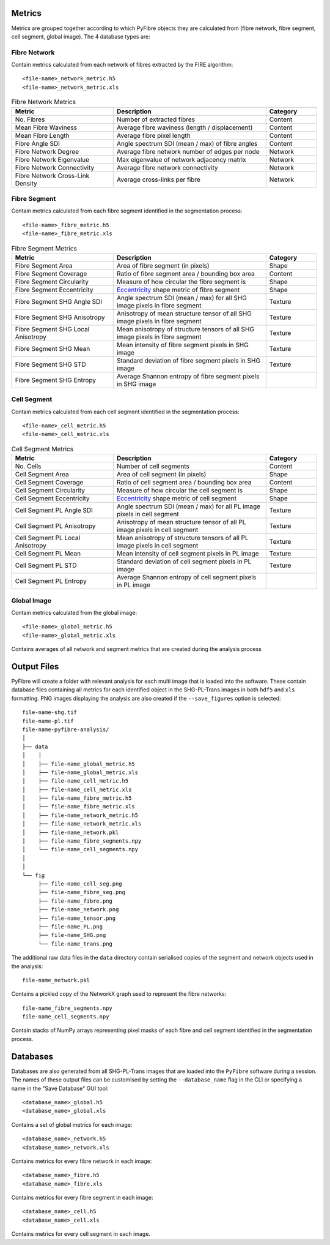 Metrics
~~~~~~~

Metrics are grouped together according to which PyFibre objects they are calculated from (fibre network, fibre segment,
cell segment, global image). The 4 database types are:

Fibre Network
^^^^^^^^^^^^^
Contain metrics calculated from each network of fibres extracted by the FIRE algorithm::

    <file-name>_network_metric.h5
    <file-name>_network_metric.xls

.. csv-table:: Fibre Network Metrics
    :header: "Metric", "Description", "Category"
    :widths: 20, 30, 10

    "No. Fibres", "Number of extracted fibres", "Content"
    "Mean Fibre Waviness", "Average fibre waviness (length / displacement)", "Content"
    "Mean Fibre Length", "Average fibre pixel length", "Content"
    "Fibre Angle SDI", "Angle spectrum SDI (mean / max) of fibre angles", "Content"
    "Fibre Network Degree", "Average fibre network number of edges per node", "Network"
    "Fibre Network Eigenvalue", "Max eigenvalue of network adjacency matrix", "Network"
    "Fibre Network Connectivity", "Average fibre network connectivity", "Network"
    "Fibre Network Cross-Link Density", "Average cross-links per fibre", "Network"

Fibre Segment
^^^^^^^^^^^^^
Contain metrics calculated from each fibre segment identified in the segmentation process::

    <file-name>_fibre_metric.h5
    <file-name>_fibre_metric.xls

.. csv-table:: Fibre Segment Metrics
    :header: "Metric", "Description", "Category"
    :widths: 20, 30, 10

    "Fibre Segment Area", "Area of fibre segment (in pixels)", "Shape"
    "Fibre Segment Coverage", "Ratio of fibre segment area / bounding box area", "Content"
    "Fibre Segment Circularity", "Measure of how circular the fibre segment is", "Shape"
    "Fibre Segment Eccentricity", "`Eccentricity <https://en.wikipedia.org/wiki/Eccentricity_(mathematics)>`_ shape metric of fibre segment", "Shape"
    "Fibre Segment SHG Angle SDI", "Angle spectrum SDI (mean / max) for all SHG image pixels in fibre segment", "Texture"
    "Fibre Segment SHG Anisotropy", "Anisotropy of mean structure tensor of all SHG image pixels in fibre segment", "Texture"
    "Fibre Segment SHG Local Anisotropy", "Mean anisotropy of structure tensors of all SHG image pixels in fibre segment", "Texture"
    "Fibre Segment SHG Mean", "Mean intensity of fibre segment pixels in SHG image", "Texture"
    "Fibre Segment SHG STD", "Standard deviation of fibre segment pixels in SHG image", "Texture"
    "Fibre Segment SHG Entropy", "Average Shannon entropy of fibre segment pixels in SHG image"

Cell Segment
^^^^^^^^^^^^
Contain metrics calculated from each cell segment identified in the segmentation process::

    <file-name>_cell_metric.h5
    <file-name>_cell_metric.xls

.. csv-table:: Cell Segment Metrics
    :header: "Metric", "Description", "Category"
    :widths: 20, 30, 10

    "No. Cells", "Number of cell segments", Content
    "Cell Segment Area", "Area of cell segment (in pixels)", "Shape"
    "Cell Segment Coverage", "Ratio of cell segment area / bounding box area", "Content"
    "Cell Segment Circularity", "Measure of how circular the cell segment is", "Shape"
    "Cell Segment Eccentricity", "`Eccentricity <https://en.wikipedia.org/wiki/Eccentricity_(mathematics)>`_ shape metric of cell segment", "Shape"
    "Cell Segment PL Angle SDI", "Angle spectrum SDI (mean / max) for all PL image pixels in cell segment", "Texture"
    "Cell Segment PL Anisotropy", "Anisotropy of mean structure tensor of all PL image pixels in cell segment", "Texture"
    "Cell Segment PL Local Anisotropy", "Mean anisotropy of structure tensors of all PL image pixels in cell segment", "Texture"
    "Cell Segment PL Mean", "Mean intensity of cell segment pixels in PL image", "Texture"
    "Cell Segment PL STD", "Standard deviation of cell segment pixels in PL image", "Texture"
    "Cell Segment PL Entropy", "Average Shannon entropy of cell segment pixels in PL image"

Global Image
^^^^^^^^^^^^
Contain metrics calculated from the global image::

    <file-name>_global_metric.h5
    <file-name>_global_metric.xls

Contains averages of all network and segment metrics that are created during the analysis process

Output Files
~~~~~~~~~~~~

PyFibre will create a folder with relevant analysis for each multi image that is loaded into the software. These
contain database files containing all metrics for each identified object in the SHG-PL-Trans images
in both ``hdf5`` and ``xls`` formatting. PNG images displaying the analysis are also created if the
``--save_figures`` option is selected::

    file-name-shg.tif
    file-name-pl.tif
    file-name-pyfibre-analysis/
    │
    ├── data
    │    │
    │    ├── file-name_global_metric.h5
    │    ├── file-name_global_metric.xls
    │    ├── file-name_cell_metric.h5
    │    ├── file-name_cell_metric.xls
    │    ├── file-name_fibre_metric.h5
    │    ├── file-name_fibre_metric.xls
    │    ├── file-name_network_metric.h5
    │    ├── file-name_network_metric.xls
    │    ├── file-name_network.pkl
    │    ├── file-name_fibre_segments.npy
    │    └── file-name_cell_segments.npy
    │
    │
    └── fig
         ├── file-name_cell_seg.png
         ├── file-name_fibre_seg.png
         ├── file-name_fibre.png
         ├── file-name_network.png
         ├── file-name_tensor.png
         ├── file-name_PL.png
         ├── file-name_SHG.png
         └── file-name_trans.png

The additional raw data files in the ``data`` directory contain serialised copies of the segment and network
objects used in the analysis::

    file-name_network.pkl

Contains a pickled copy of the NetworkX graph used to represent the fibre networks::

    file-name_fibre_segments.npy
    file-name_cell_segments.npy

Contain stacks of NumPy arrays representing pixel masks of each fibre and cell segment identified in the
segmentation process.

Databases
~~~~~~~~~

Databases are also generated from all SHG-PL-Trans images that are loaded into the ``PyFibre`` software during a
session. The names of these output files can be customised by setting the ``--database_name`` flag in the CLI or
specifying a name in the "Save Database" GUI tool::

    <database_name>_global.h5
    <database_name>_global.xls

Contains a set of global metrics for each image::

    <database_name>_network.h5
    <database_name>_network.xls

Contains metrics for every fibre network in each image::

    <database_name>_fibre.h5
    <database_name>_fibre.xls

Contains metrics for every fibre segment in each image::

    <database_name>_cell.h5
    <database_name>_cell.xls

Contains metrics for every cell segment in each image.
